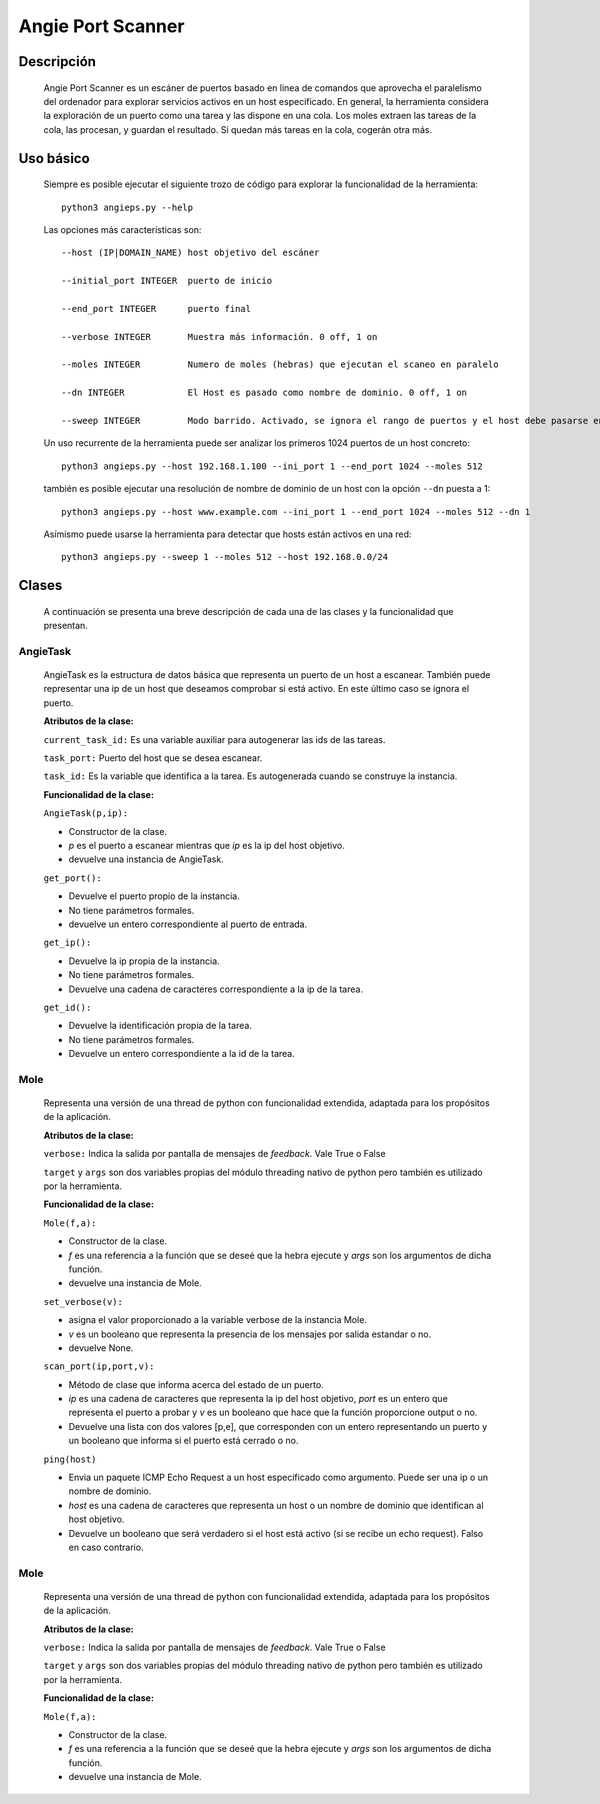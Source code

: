 Angie Port Scanner
==================

Descripción
^^^^^^^^^^^
   Angie Port Scanner es un escáner de puertos basado en linea de comandos que aprovecha el paralelismo del ordenador para explorar servicios activos en un host especificado. En general, la herramienta considera la exploración de un puerto como una tarea y las dispone en una cola. Los moles extraen las tareas de la cola, las procesan, y guardan el resultado. Si quedan más tareas en la cola, cogerán otra más.
   
Uso básico
^^^^^^^^^^
   Siempre es posible ejecutar el siguiente trozo de código para explorar la funcionalidad de la herramienta::
   
    python3 angieps.py --help

   Las opciones más características son::

    --host (IP|DOMAIN_NAME) host objetivo del escáner

    --initial_port INTEGER  puerto de inicio

    --end_port INTEGER      puerto final

    --verbose INTEGER       Muestra más información. 0 off, 1 on

    --moles INTEGER         Numero de moles (hebras) que ejecutan el scaneo en paralelo
                          
    --dn INTEGER            El Host es pasado como nombre de dominio. 0 off, 1 on

    --sweep INTEGER         Modo barrido. Activado, se ignora el rango de puertos y el host debe pasarse en formato ip/host. 0 off, 1 on.

   Un uso recurrente de la herramienta puede ser analizar los primeros 1024 puertos de un host concreto::

    python3 angieps.py --host 192.168.1.100 --ini_port 1 --end_port 1024 --moles 512

   también es posible ejecutar una resolución de nombre de dominio de un host con la opción ``--dn`` puesta a 1::

    python3 angieps.py --host www.example.com --ini_port 1 --end_port 1024 --moles 512 --dn 1

   Asímismo puede usarse la herramienta para detectar que hosts están activos en una red::

    python3 angieps.py --sweep 1 --moles 512 --host 192.168.0.0/24

Clases
^^^^^^
   A continuación se presenta una breve descripción de cada una de las clases y la funcionalidad que presentan.

AngieTask
~~~~~~~~~
   AngieTask es la estructura de datos básica que representa un puerto de un host a escanear. También puede representar una ip de un host que deseamos comprobar si está activo. En este último caso se ignora el puerto.

   **Atributos de la clase:**
   
   ``current_task_id:`` Es una variable auxiliar para autogenerar las ids de las tareas.

   ``task_port:`` Puerto del host que se desea escanear.

   ``task_id:`` Es la variable que identifica a la tarea. Es autogenerada cuando se construye la instancia.

   **Funcionalidad de la clase:**

   ``AngieTask(p,ip):`` 
   
   - Constructor de la clase. 
   
   - *p* es el puerto a escanear mientras que *ip* es la ip del host objetivo.

   - devuelve una instancia de AngieTask.

   ``get_port():``

   - Devuelve el puerto propio de la instancia.

   - No tiene parámetros formales.

   - devuelve un entero correspondiente al puerto de entrada.

   ``get_ip():``

   - Devuelve la ip propia de la instancia.

   - No tiene parámetros formales.

   - Devuelve una cadena de caracteres correspondiente a la ip de la tarea.

   ``get_id():``

   - Devuelve la identificación propia de la tarea.

   - No tiene parámetros formales.

   - Devuelve un entero correspondiente a la id de la tarea.


Mole
~~~~
   Representa una versión de una thread de python con funcionalidad extendida, adaptada para los propósitos de la aplicación.

   **Atributos de la clase:**
   
   ``verbose:`` Indica la salida por pantalla de mensajes de *feedback*. Vale True o False

   ``target`` y ``args`` son dos variables propias del módulo threading nativo de python pero también es utilizado por la herramienta.

   **Funcionalidad de la clase:**

   ``Mole(f,a):`` 
   
   - Constructor de la clase. 
   
   - *f* es una referencia a la función que se deseé que la hebra ejecute y *args* son los argumentos de dicha función.

   - devuelve una instancia de Mole.

   ``set_verbose(v):``

   - asigna el valor proporcionado a la variable verbose de la instancia Mole.

   - *v* es un booleano que representa la presencia de los mensajes por salida estandar o no.

   - devuelve None.

   ``scan_port(ip,port,v):``

   - Método de clase que informa acerca del estado de un puerto.

   - *ip* es una cadena de caracteres que representa la ip del host objetivo, *port* es un entero que representa el puerto a probar y *v* es un booleano que hace que la función proporcione output o no.

   - Devuelve una lista con dos valores [p,e], que corresponden con un entero representando un puerto y un booleano que informa si el puerto está cerrado o no.
   
   ``ping(host)``

   - Envia un paquete ICMP Echo Request a un host especificado como argumento. Puede ser una ip o un nombre de dominio.

   - *host* es una cadena de caracteres que representa un host o un nombre de dominio que identifican al host objetivo.

   - Devuelve un booleano que será verdadero si el host está activo (si se recibe un echo request). Falso en caso contrario.

 
Mole
~~~~
   Representa una versión de una thread de python con funcionalidad extendida, adaptada para los propósitos de la aplicación.

   **Atributos de la clase:**
   
   ``verbose:`` Indica la salida por pantalla de mensajes de *feedback*. Vale True o False

   ``target`` y ``args`` son dos variables propias del módulo threading nativo de python pero también es utilizado por la herramienta.

   **Funcionalidad de la clase:**

   ``Mole(f,a):`` 
   
   - Constructor de la clase. 
   
   - *f* es una referencia a la función que se deseé que la hebra ejecute y *args* son los argumentos de dicha función.

   - devuelve una instancia de Mole.
